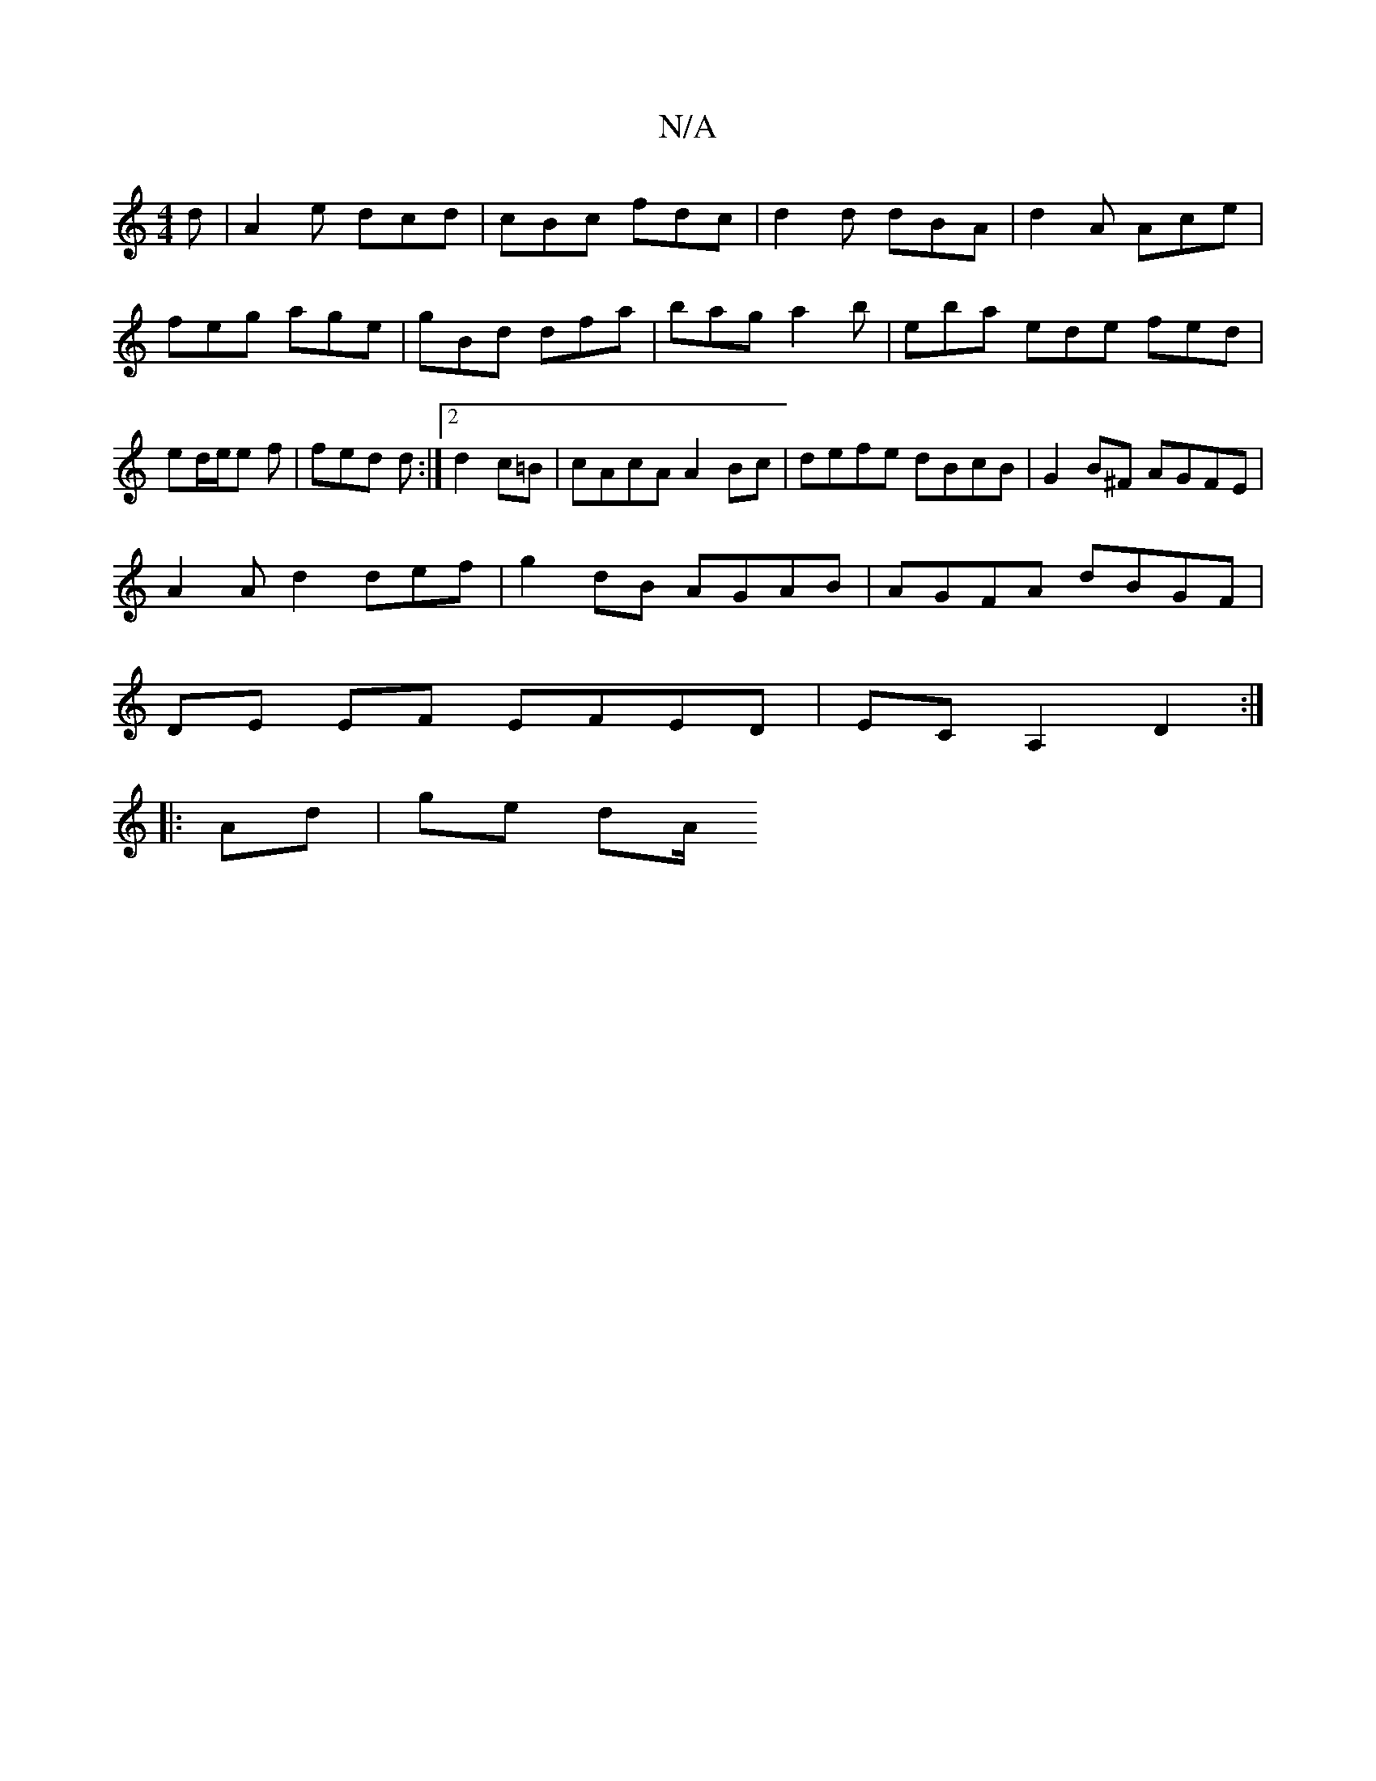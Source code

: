 X:1
T:N/A
M:4/4
R:N/A
K:Cmajor
d|A2e dcd|cBc fdc|d2d dBA|d2A Ace|feg age|gBd dfa|bag a2 b|eba ede fed|ed/2e/e f | fed d :|2 d2 c=B | cAcA A2Bc|defe dBcB|G2B^F AGFE|
A2Ad2def|g2dB AGAB|AGFA dBGF|
DE EF EFED|ECA,2 D2:|
|: Ad | ge dA/